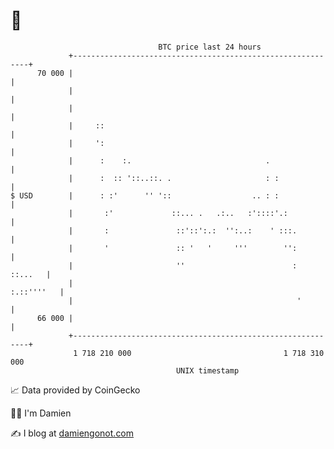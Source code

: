 * 👋

#+begin_example
                                    BTC price last 24 hours                    
                +------------------------------------------------------------+ 
         70 000 |                                                            | 
                |                                                            | 
                |                                                            | 
                |     ::                                                     | 
                |     ':                                                     | 
                |      :    :.                              .                | 
                |      :  :: '::..::. .                     : :              | 
   $ USD        |      : :'      '' '::                  .. : :              | 
                |       :'             ::... .   .:..   :'::::'.:            | 
                |       :               ::'::':.:  '':..:    ' :::.          | 
                |       '               :: '   '     '''        '':          | 
                |                       ''                        :  ::...   | 
                |                                                 :.::''''   | 
                |                                                  '         | 
         66 000 |                                                            | 
                +------------------------------------------------------------+ 
                 1 718 210 000                                  1 718 310 000  
                                        UNIX timestamp                         
#+end_example
📈 Data provided by CoinGecko

🧑‍💻 I'm Damien

✍️ I blog at [[https://www.damiengonot.com][damiengonot.com]]
